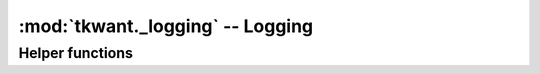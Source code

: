 :mod:`tkwant._logging` -- Logging
=================================

.. module:: tkwant._logging

Helper functions
----------------

.. autosummary::
    :toctree: generated

    make_logger
